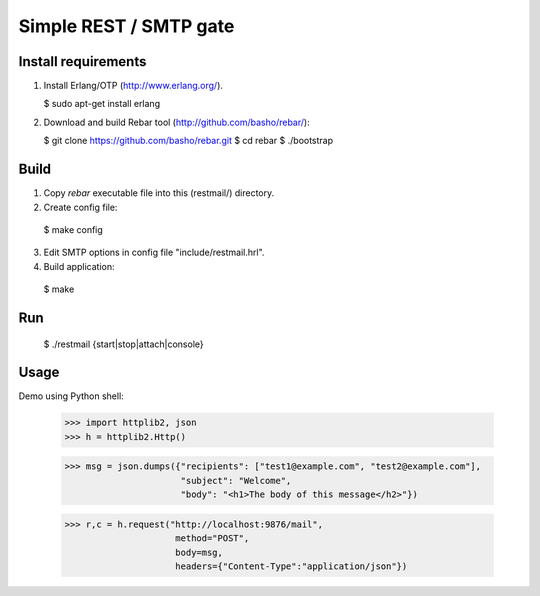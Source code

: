 Simple REST / SMTP gate
=======================

Install requirements
--------------------

1. Install Erlang/OTP (http://www.erlang.org/).

   $ sudo apt-get install erlang

2. Download and build Rebar tool (http://github.com/basho/rebar/):

   $ git clone https://github.com/basho/rebar.git
   $ cd rebar
   $ ./bootstrap

Build
-----

1. Copy `rebar` executable file into this (restmail/) directory.

2. Create config file:

  $ make config

3. Edit SMTP options in config file "include/restmail.hrl".

4. Build application:

  $ make

Run
---

  $ ./restmail {start|stop|attach|console}

Usage
------

Demo using Python shell:

  >>> import httplib2, json
  >>> h = httplib2.Http()

  >>> msg = json.dumps({"recipients": ["test1@example.com", "test2@example.com"],
                        "subject": "Welcome",
			"body": "<h1>The body of this message</h2>"})

  >>> r,c = h.request("http://localhost:9876/mail",
                       method="POST",
		       body=msg,
		       headers={"Content-Type":"application/json"})
